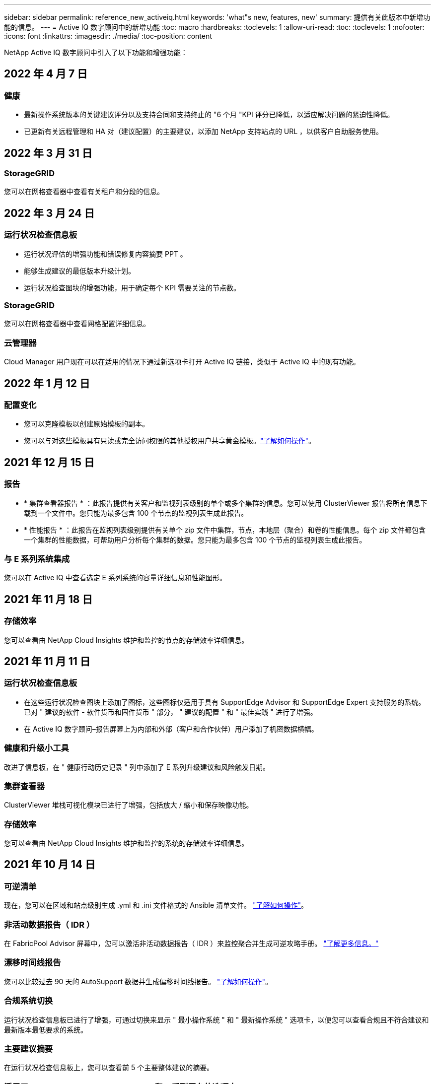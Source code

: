 ---
sidebar: sidebar 
permalink: reference_new_activeiq.html 
keywords: 'what"s new, features, new' 
summary: 提供有关此版本中新增功能的信息。 
---
= Active IQ 数字顾问中的新增功能
:toc: macro
:hardbreaks:
:toclevels: 1
:allow-uri-read: 
:toc: 
:toclevels: 1
:nofooter: 
:icons: font
:linkattrs: 
:imagesdir: ./media/
:toc-position: content


[role="lead"]
NetApp Active IQ 数字顾问中引入了以下功能和增强功能：



== 2022 年 4 月 7 日



=== 健康

* 最新操作系统版本的关键建议评分以及支持合同和支持终止的 "6 个月 "KPI 评分已降低，以适应解决问题的紧迫性降低。
* 已更新有关远程管理和 HA 对（建议配置）的主要建议，以添加 NetApp 支持站点的 URL ，以供客户自助服务使用。




== 2022 年 3 月 31 日



=== StorageGRID

您可以在网格查看器中查看有关租户和分段的信息。



== 2022 年 3 月 24 日



=== 运行状况检查信息板

* 运行状况评估的增强功能和错误修复内容摘要 PPT 。
* 能够生成建议的最低版本升级计划。
* 运行状况检查图块的增强功能，用于确定每个 KPI 需要关注的节点数。




=== StorageGRID

您可以在网格查看器中查看网格配置详细信息。



=== 云管理器

Cloud Manager 用户现在可以在适用的情况下通过新选项卡打开 Active IQ 链接，类似于 Active IQ 中的现有功能。



== 2022 年 1 月 12 日



=== 配置变化

* 您可以克隆模板以创建原始模板的副本。
* 您可以与对这些模板具有只读或完全访问权限的其他授权用户共享黄金模板。link:task_manage_template.html["了解如何操作"]。




== 2021 年 12 月 15 日



=== 报告

* * 集群查看器报告 * ：此报告提供有关客户和监视列表级别的单个或多个集群的信息。您可以使用 ClusterViewer 报告将所有信息下载到一个文件中。您只能为最多包含 100 个节点的监视列表生成此报告。
* * 性能报告 * ：此报告在监视列表级别提供有关单个 zip 文件中集群，节点，本地层（聚合）和卷的性能信息。每个 zip 文件都包含一个集群的性能数据，可帮助用户分析每个集群的数据。您只能为最多包含 100 个节点的监视列表生成此报告。




=== 与 E 系列系统集成

您可以在 Active IQ 中查看选定 E 系列系统的容量详细信息和性能图形。



== 2021 年 11 月 18 日



=== 存储效率

您可以查看由 NetApp Cloud Insights 维护和监控的节点的存储效率详细信息。



== 2021 年 11 月 11 日



=== 运行状况检查信息板

* 在这些运行状况检查图块上添加了图标，这些图标仅适用于具有 SupportEdge Advisor 和 SupportEdge Expert 支持服务的系统。已对 " 建议的软件 - 软件货币和固件货币 " 部分， " 建议的配置 " 和 " 最佳实践 " 进行了增强。
* 在 Active IQ 数字顾问–报告屏幕上为内部和外部（客户和合作伙伴）用户添加了机密数据横幅。




=== 健康和升级小工具

改进了信息板，在 " 健康行动历史记录 " 列中添加了 E 系列升级建议和风险触发日期。



=== 集群查看器

ClusterViewer 堆栈可视化模块已进行了增强，包括放大 / 缩小和保存映像功能。



=== 存储效率

您可以查看由 NetApp Cloud Insights 维护和监控的系统的存储效率详细信息。



== 2021 年 10 月 14 日



=== 可逆清单

现在，您可以在区域和站点级别生成 .yml 和 .ini 文件格式的 Ansible 清单文件。 link:task_view_inventory_details.html["了解如何操作"]。



=== 非活动数据报告（ IDR ）

在 FabricPool Advisor 屏幕中，您可以激活非活动数据报告（ IDR ）来监控聚合并生成可逆攻略手册。 link:task_monitor_and_tier_inactive_data_with_FabricPool_Advisor.html["了解更多信息。"]



=== 漂移时间线报告

您可以比较过去 90 天的 AutoSupport 数据并生成偏移时间线报告。 link:task_generate_drift_timeline_report.html["了解如何操作"]。



=== 合规系统切换

运行状况检查信息板已进行了增强，可通过切换来显示 " 最小操作系统 " 和 " 最新操作系统 " 选项卡，以便您可以查看合规且不符合建议和最新版本最低要求的系统。



=== 主要建议摘要

在运行状况检查信息板上，您可以查看前 5 个主要整体建议的摘要。



=== 适用于 NetApp Cloud Volumes ONTAP 和 E 系列平台的选项卡

运行状况检查信息板已通过 Cloud Volumes ONTAP * 和 E 系列选项卡进行了增强，因此您可以查看这些平台的运行状况检查 KPI 和详细信息。

此外，还为 ONTAP 添加了一个选项卡，并启用了其他平台。



=== 容量

您可以在 Active IQ 中查看有关 NetApp Cloud Volumes ONTAP 系统的容量详细信息。



=== 报告

报告时间表已延长至 12 个月。当计划报告即将过期时，您还会收到通知。



== 2021 年 9 月 30 日



=== 客户限定版本

客户认证版本可帮助支持客户经理（ SAM ）管理其客户部分安装群，其中托管的应用程序需要：

* 早期版本的 ONTAP ，有时不受支持
* 或经过测试和认证的客户安装群使用特定操作系统版本。




=== 技术案例工作流

在信息板和下拉屏幕中，数据图表和折线图都进行了图形增强。您也可以选择在条形图中查看该数据。在折线图窗口中，您可以在这两个用户界面中查看，选择和取消选择 " 已打开 " ， " 已关闭 " 和 " 案例总数 " 的图形。



=== 性能图形

现在，除了 CSV 格式之外，您还可以下载 PNG 和 JPG 格式的性能图。



=== 支持终止（ EOS ）控制器超过 12 个月

运行状况检查信息板已进行了改进，可通过一个选项卡显示 EOS 超过 12 个月的控制器。



== 2021 年 9 月 16 日



=== 健康

* 现在，勒索软件防护小工具属于健康工作流，而不是独立小工具。
* 在健康审查电子邮件中，您将找到有关勒索软件防护而非续订的信息。




=== 容量

您可以在 Active IQ 中查看有关 NetApp ONTAP ® Select 系统的容量详细信息。



=== 集群查看器

您可以在 ClusterViewer 的 "可视 化 " 选项卡中查看布线故障和其他错误。



== 2021 年 9 月 6 日



=== StorageGRID

* View AutoSupport ：查看 StorageGRID 和底层节点的 AutoSupport 日志。
* StorageGRID 设备详细信息：查看 StorageGRID 设备详细信息，例如节点类型，设备型号，驱动器大小，驱动器类型， RAID 模式， 等位于网格查看器 - 网格清单部分。
* 续订：查看要续订的网格和底层节点列表。
* E 系列 SANtricity 风险：在网格信息板 - 健康部分中查看底层节点的 E 系列 SANtricity 风险。




=== 容量预测

" 容量预测 " 小工具已更新，并改进了算法，可以更好地考虑系统重新配置。 link:reference_aiq_faq.html#capacity["了解更多信息。"]。



== 2021 年 8 月 26 日



=== Active IQ 数字顾问移动应用程序

现在，您可以在 Active IQ 数字顾问移动应用程序上启用生物识别身份验证。根据您的移动电话支持的功能，可用于身份验证的选项会有所不同。

下载应用程序以了解更多信息：link:https://play.google.com/store/apps/details?id=com.netapp.aiqda&hl=en_IN&gl=US["Active IQ 数字顾问移动应用程序（ Android ）"]
link:https://apps.apple.com/in/app/active-iq-digital-advisor/id1562880322["Active IQ 数字顾问移动应用程序（ iOS ）"]



=== 健康

健康小工具已通过勒索软件防护属性进行了增强。现在，您可以查看与勒索软件检测，预防和恢复相关的风险和更正操作。



== 2021 年 8 月 16 日



=== 健康审查

现在，您可以生成按需报告。此外，您还可以从 "Wellness Review 订阅 " 屏幕下载上次计划的报告。



=== 清单

现在，在网格清单选项卡中，您可以按站点级别以可扩展和可折叠的格式查看节点详细信息。



=== 混合型号集群标志

如果集群采用混合硬件型号，则应用于整个集群的操作系统版本是所有节点均可使用的版本。因此，较新硬件型号的某些节点的操作系统版本可能会从原来的位置降级。为了使这些混合模式集群更可见，我们应用了一个 " 混合模式 " 图标。



=== 建议的配置 / Storage Virtual Machine （ SVM ）运行状况：卷级别摘要

单击 SVM 表中的蓝色 ‘Volume Summary ' 框后，将显示一个弹出窗口，其中显示了有关托管或附加到特定序列号或物理节点的卷的详细信息。



== 2021 年 7 月 12 日



=== 系统固件

现在，您可以查看有关 ONTAP 主要版本和修补版本随附的系统固件的信息。您可以从 " 快速链接 " 菜单访问此功能。



=== 运行状况检查信息板

* 运行状况检查信息板已进行了改进，其中包含一个蓝色横幅，通知用户在计算运行状况得分时不会考虑 SupportEdge Advisor 和 SupportEdge Expert 不支持的系统。
* " 建议配置 " 小工具已进行了改进，可对 Storage VM （ SVM ）的失败检查进行深入分析，并可让您针对每个风险采取建议的更正操作。
* 现在，对于配置了不同硬件型号的集群中的所有节点，建议的目标 ONTAP 版本都相同。所有节点均支持此目标版本。
* 现在，您可以通过购买 PVR 来延长控制器，磁盘和磁盘架的 EOS 时间线。购买 PVR 后，您可以在支持结束小工具中查看 PVR 日期和扩展详细信息。PVR 详细信息也会在 EOSL 报告中提供。




=== 清单

您可以在详细清单页面上查看硬件，软件和不可退回磁盘的支持合同结束日期。



=== 支持服务升级

* 用户界面经过改进，可显示您在 Active IQ 中订阅的特定支持服务。
* 现在，您可以从系统信息板提出升级支持服务订阅的请求，以访问更多功能。 link:task_upgrade_support_offering.html["了解如何操作"]。




== 2021 年 6 月 25 日



=== Flex 订阅小工具

* 如果您选择让 ONTAP 收集器获取有关容量使用情况的数据，则可以在共享和磁盘选项卡中查看文件共享和磁盘的详细信息。您可以通过确定即将提交容量的存储空间来节省存储空间。
* 容量使用情况显示在 Keystone - 容量利用率信息板上，用于计费，现在基于逻辑容量。




== 2021 年 6 月 17 日



=== 报告

现在，您可以为 Storage VM 中任何一天，一周或一个月的所有卷生成聚合卷性能报告。



=== 健康状况审核电子邮件

改进了健康状况审核电子邮件，其中包含有关运行状况检查和升级操作中的支持和授权信息。



=== 升级工作流

* 用户界面已进行了增强，可为您提供信息的表视图。
* 现在，您可以在 " 升级详细信息 " 屏幕中查看有关 ONTAP 版本停止支持的信息。




=== 配置变化

* 配置驱动器现在支持 200 多个 AutoSupport 部分，用于创建黄金模板以及生成客户，站点，组，监视列表，集群， 和主机。
* 通过配置偏移，您可以使用配置偏移报告有效负载中包含的 Ansible 攻略手册来缓解偏差。




=== 运行状况检查信息板

此功能已得到增强，可将 Storage VM （ SVM ）与预定义的风险目录进行比较，以评估差距并建议相关的更正操作。



== 2021 年 6 月 9 日



=== 运行状况检查信息板

现在，您可以查看计算运行状况得分所依据的系统数量。此增强功能适用于运行状况检查信息板中的所有属性。



== 2021 年 5 月 20 日



=== 容量添加请求的 Drift 聊天

要获得有关容量添加请求的实时帮助，请直接从信息板与销售人员聊天。 link:task_identify_capacity_system.html["了解如何操作"]。



== 2021 年 4 月 29 日

* 下面介绍了如何保护您的系统免受黑客和勒索软件攻击。 link:task_increase_protection_against_hackers_and_Ransomware_attacks.html["了解如何操作"]。
* 您可以避免停机和可能的数据丢失。 link:task_avoid_the_downtime_and_possible_data_loss.html["了解如何操作"]。
* 了解如何避免卷填满以防止中断。 link:task_avoid_a_volume_filling_up_to_prevent_an_outage.html["了解如何操作"]。




== 2021 年 4 月 7 日



=== 监视列表

首次访问 Active IQ 数字顾问时，您现在应创建监视列表，而不是信息板。您还可以查看不同监视列表的信息板，编辑现有监视列表的详细信息以及删除监视列表。



== 2021 年 2 月 24 日



=== 配置变化

此版本提供以下功能：

* 能够在创建模板期间编辑属性。
* 对 AutoSupport 部分进行分组。
* 在客户，站点，组，监视列表，集群， 和主机名。 link:task_compare_config_drift_template.html["了解如何操作"]。




=== 报告

您可以生成或计划容量和效率报告，以查看有关系统的容量和存储效率节省的详细信息。



== 2021 年 2 月 10 日



=== StorageGRID

StorageGRID 信息板可使用下一代 API 框架启用。

您可以使用 StorageGRID 信息板查看监视列表，客户，组和站点级别的信息。

此版本提供以下功能：

* * 清单小工具： * 查看选定级别下可用的 StorageGRID 系统的清单。
* * 健康小工具： * 查看所有风险和操作，包括与 StorageGRID 相关的风险和操作（如果这些风险和操作根据可用系统的现有 ARS 规则适用）。
* * 规划小工具： *
+
** * 容量增加： * 对于超过现有容量 70% 阈值的任何网格站点，您将收到通知。如果容量阈值可能超过 70% ，您可以选择在未来 1 ， 3 和 6 个月为站点中的 StorageGRID 添加容量。
** * 续订： * 对于许可证合同已过期或在未来 6 个月即将到期的任何 StorageGRID 系统，您将收到通知。您可以选择一个或多个系统向 NetApp 支持团队提出续订请求。


* * 网格信息板： * 网格信息板提供选定网格的运行状况，规划和配置详细信息。
* * 配置小工具： * 提供小工具中选定 StorageGRID 的基本详细信息，例如网格名称，主机名，序列号，型号，操作系统版本，客户名称，发货位置和联系详细信息。
* * 网格查看器： * 在 * 配置 * 小工具中，您可以单击 * 网格查看器 * 链接来详细查看网格配置。在 * 配置 * 小工具中，您可以单击 * 网格查看器 * 屏幕中的 * 下载 * 按钮来下载选定 StorageGRID 的站点详细信息和容量详细信息。
* * 站点详细信息： * 此选项卡提供了每个站点可用的网格摘要和存储节点。
* * 网格摘要： * 包含基本信息，例如许可证类型，许可证容量，已安装节点数，支持条款（终止许可证合同的日期），主管理节点和主管理节点的主站点。此选项卡还提供站点名称以及在相应站点下标记的存储节点数。在此版本中，您可以单击可用于查看相应站点存储节点的超链接来查看节点名称列表。
* * 容量详细信息选项卡： * 提供为网格配置的网格级别和站点容量详细信息。容量详细信息，例如 " 已安装存储容量 " ， " 可用存储容量 " ， " 已用总存储容量 " 以及 " 数据和元数据已用容量 " 。这些详细信息可在网格级别和站点级别查看。




=== FabricPool 顾问

" 层数据 " 按钮已添加到 FabricPool 信息板中，可用于使用 NetApp Cloud Manager 将数据分层到低成本对象存储层。



=== 云就绪工作负载

您可以查看存储系统中可用的不同类型的工作负载，并确定云就绪的工作负载。



== 2020 年 12 月 21 日



=== 运行状况检查信息板

信息板中添加了以下小工具：

* 推荐软件：此小工具提供了所有软件和固件升级以及货币建议的综合列表。
* 信号丢失：此小工具提供有关系统的分数和信息，这些系统由于某种原因已停止发送 AutoSupport 数据。它可提供有关在 7 天内是否未从主机名收到任何 AutoSupport 数据的信息。




== 2020 年 11 月 12 日



=== 使用 API 集成数据

您可以使用 Active IQ API 提取感兴趣的数据并将其直接集成到公司的工作流中。 link:concept_overview_API_service.html["了解更多信息。"]。



=== 健康—升级小工具

通过增强的 Risk Advisor 和 Upgrade Advisor 选项卡，您可以查看所有系统风险，并帮助您规划升级以降低所有风险。



=== 运行状况检查信息板

" 建议配置 " 小工具已添加到信息板中，它可提供有关远程管理风险，备用驱动器和故障驱动器风险以及 HA 对风险所监控的系统数量的摘要。



=== FabricPool 顾问

您可以通过监控集群来减少存储占用空间和相关成本，这些集群分为四类：非活动本地层（聚合）数据，非活动卷数据，分层数据以及未启用 IDR 的集群。



=== 以简体中文和日语进行本地化

Active IQ 数字顾问目前提供三种语言版本—中文，英文和日语。



=== 报告

您可以生成或计划 ClusterViewer 报告，以查看有关系统的物理和逻辑配置的详细信息。 link:task_generate_reports.html["了解如何操作"]。



== 2020 年 10 月 15 日



=== 运行状况检查信息板

Active IQ 运行状况检查仪表板可对您的整体环境进行时间点审核。根据运行状况检查得分，您可以根据建议的 NetApp 最佳实践调整存储系统，以便于进行长期规划并改善客户群的运行状况。 link:concept_understand_health_check_assessment_dashboard.html["了解更多信息。"]。



=== 配置变化

通过此功能，您可以近乎实时地比较系统和集群配置以及检测配置差异。 link:task_add_config_drift_template.html["了解如何添加配置偏移模板"]。



=== AutoSupport

您可以查看 AutoSupport 数据并查看详细信息。



=== 健康审查订阅

您可以订阅接收每月电子邮件通知，其中汇总了系统的运行状况，这些系统即将续订日期，并且需要对客户群中的 NetApp 产品进行升级。 link:task_subscribe_to_wellness_review_email.html["立即订阅"]。



=== 报告

您可以使用报告功能立即生成报告，也可以计划每周或每月生成报告。 link:task_generate_reports.html["了解如何操作"]。



=== 手动 AutoSupport 上传

手动 AutoSupport 上传功能已得到增强，可改善用户体验。另外还提供了一列，用于添加有关上传状态的注释。



=== Flex 订阅小工具

您可以监控 NetApp Keystone 灵活订阅服务的已提交，已用和突发存储容量。



== 2020 年 9 月 30 日



=== 使用 Ansible 攻略手册的 AFF 和 FAS 固件

文档经过了改进，包括有关下载，安装和执行 AFF 和 FAS 固件 Ansible 自动化软件包的信息。

link:task_update_AFF_FAS_firmware.html["了解如何使用 Ansible 更新 AFF 和 FAS 固件 攻略手册"]。



== 2020 年 8 月 18 日



=== 性能

性能图已得到增强，可用于评估卷的性能。您可以在同一屏幕上的节点选项卡，集群选项卡，本地层选项卡和卷选项卡之间导航和切换。 link:task_view_performance_graphs.html["了解如何操作"]。



=== 使用 Ansible 攻略手册的 AFF 和 FAS 固件

AFF 和 FAS 固件屏幕已进行了增强，可提供更好的用户体验。



== 2020 年 7 月 17 日



=== 性能

性能图已得到增强，可用于评估本地层的性能。您可以在同一屏幕上的节点选项卡，集群选项卡和本地层选项卡之间导航和切换。



=== 健康

我们增强了健康属性，可以查看所有受影响的系统，而无需深入了解操作和风险。



== 2020 年 6 月 19 日



=== 生成清单报告

现在，您可以生成选定监视列表的报告，并将报告通过电子邮件发送给最多 5 个收件人。 link:task_view_inventory_details.html["了解如何操作"]。



=== 性能

性能图已得到增强，可用于评估存储系统的集群性能。您可以在同一屏幕上的节点选项卡和集群选项卡之间导航和切换。



=== 存储效率

存储效率小工具已进行了增强，可用于查看集群级别的存储效率比率和节省量。您可以在同一屏幕上的节点选项卡和集群选项卡之间导航和切换。



=== 更新默认主页

现在，您可以提供反馈，并告知我们您更新 Active IQ 默认主页屏幕的原因。



=== 更新到清单小工具

清单小工具经过改进，可提供用户友好的日期格式，额外的列用于平台支持结束和版本支持结束，从而改善用户体验。



== 2020 年 5 月 19 日



=== 设置默认主页

现在，您可以设置 Active IQ 的默认主页屏幕。您可以将其设置为 Active IQ 数字顾问或 Active IQ 经典。



=== 存储效率

无论是否为 AFF 系统，非 AFF 系统或这两者提供 Snapshot 备份，您都可以查看存储系统的存储效率比率和节省量。您可以在节点级别查看存储效率信息。 link:task_analyze_storage_efficiency.html["了解如何操作"]。



=== 性能

通过性能图，您可以评估存储设备在不同重要方面的性能。



=== 使用 Ansible 攻略手册升级 AFF 和 FAS 固件

在存储系统上使用 Ansible 更新 AFF 和 FAS 固件，以缓解已识别的风险并使存储系统保持最新。



=== 禁用健康评分功能

健康评分功能将暂时禁用，以改进评分算法并简化整体体验。



== 2020 年 4 月 2 日



=== 入职概述视频

入职视频可帮助用户快速熟悉 Active IQ 数字顾问的选项和功能。



=== 健康评分

健康评分可根据高风险数量和已过期合同，为客户提供其客户群的综合分数。得分可以是 " 好 " ， " 平均 " 或 " 差 " 。



=== 风险摘要

风险摘要提供了有关风险，风险影响和更正操作的详细信息。



=== 支持确认和忽略风险

如果您希望缓解风险或无法缓解风险，可选择确认风险。



== 2020 年 3 月 19 日



=== 升级工作流

您可以使用升级工作流查看目标 ONTAP 版本中提供的升级建议和新功能摘要。 link:task_view_upgrade.html["了解如何操作"]。



=== 有价值的见解

您可以查看通过 Active IQ 获得的权益摘要以及您的支持合同。对于选定系统，价值报告整合了过去一年的优势。 link:task_view_valuable_insight_widget.html["立即查看"]。



=== 深入了解详细信息

提供更深入的信息，这是深入挖掘数据并根据需要立即深入了解聚合信息的构成的有力方式。



=== 增加容量

您可以主动识别已超过容量或容量接近 90% 的系统，并发送增加容量的请求。



== 2020 年 2 月 29 日



=== 增强的用户界面

最新的 Active IQ 数字顾问信息板可提供个性化体验。它可以通过直观的方式在不同的信息板，小工具和屏幕上顺畅无缝地导航。它提供一体化体验。它可以传达比较结果，关系和趋势。它提供的洞察力有助于您根据不同信息板提供的数据检测和验证重要关系和有意义的差异。



=== 可自定义的信息板

通过在一个或多个页面或屏幕上提供有关数据的关键洞察和分析，帮助您一目了然地监控系统。您还可以创建多达 10 个信息板并做出有效的业务决策。

link:concept_overview_dashboard.html["了解更多信息。"]。



=== 使用 Active IQ Unified Manager 缓解风险

您可以使用 Active IQ Unified Manager 查看风险并进行更正。 link:task_view_risks_remediated_unified_manager.html["了解如何操作"]。



=== 健康

提供有关存储系统状态的详细信息，这些信息可分类为以下 6 个小工具：

* 性能和效率
* 可用性和保护
* 容量
* 配置
* 安全性
* 续订


请参见 link:concept_overview_wellness.html["分析健康属性"] 有关详细信息：



=== 更智能，更快速的搜索

用于使用单系统视图搜索参数，例如序列号，系统 ID ，主机名，站点名称，组名称和集群名称。您还可以搜索系统组，此外，您还可以按客户名称，站点名称或系统组名称进行搜索。
